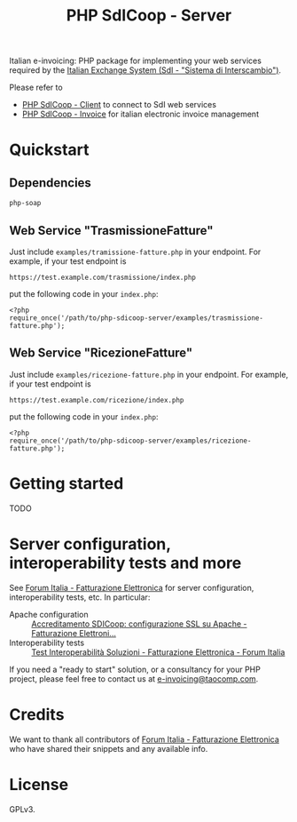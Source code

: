 #+TITLE: PHP SdICoop - Server

Italian e-invoicing: PHP package for implementing your web services required by the [[https://www.fatturapa.gov.it/export/fatturazione/en/sdi.htm?l=en][Italian Exchange System (SdI - "Sistema di Interscambio")]].

Please refer to
- [[https://github.com/taocomp/php-sdicoop-client][PHP SdICoop - Client]] to connect to SdI web services
- [[https://github.com/taocomp/php-sdicoop-invoice][PHP SdICoop - Invoice]] for italian electronic invoice management

* Quickstart
** Dependencies
~php-soap~

** Web Service "TrasmissioneFatture"
Just include ~examples/tramissione-fatture.php~ in your endpoint. For example, if your test endpoint is

#+BEGIN_SRC 
https://test.example.com/trasmissione/index.php
#+END_SRC

put the following code in your ~index.php~:

#+BEGIN_SRC 
<?php
require_once('/path/to/php-sdicoop-server/examples/trasmissione-fatture.php');
#+END_SRC

** Web Service "RicezioneFatture"
Just include ~examples/ricezione-fatture.php~ in your endpoint. For example, if your test endpoint is

#+BEGIN_SRC 
https://test.example.com/ricezione/index.php
#+END_SRC

put the following code in your ~index.php~:

#+BEGIN_SRC 
<?php
require_once('/path/to/php-sdicoop-server/examples/ricezione-fatture.php');
#+END_SRC

* Getting started
TODO

* Server configuration, interoperability tests and more
See [[https://forum.italia.it/c/fattura-pa][Forum Italia - Fatturazione Elettronica]] for server configuration, interoperability tests, etc. In particular:
- Apache configuration :: [[https://forum.italia.it/t/accreditamento-sdicoop-configurazione-ssl-su-apache/3314][Accreditamento SDICoop: configurazione SSL su Apache - Fatturazione Elettroni...]]
- Interoperability tests :: [[https://forum.italia.it/t/test-interoperabilita-soluzioni/4370][Test Interoperabilità Soluzioni - Fatturazione Elettronica - Forum Italia]]

If you need a "ready to start" solution, or a consultancy for your PHP project, please feel free to contact us at [[mailto:e-invoicing@taocomp.com][e-invoicing@taocomp.com]].

* Credits
We want to thank all contributors of [[https://forum.italia.it/c/fattura-pa][Forum Italia - Fatturazione Elettronica]] who have shared their snippets and any available info.

* License
GPLv3.
